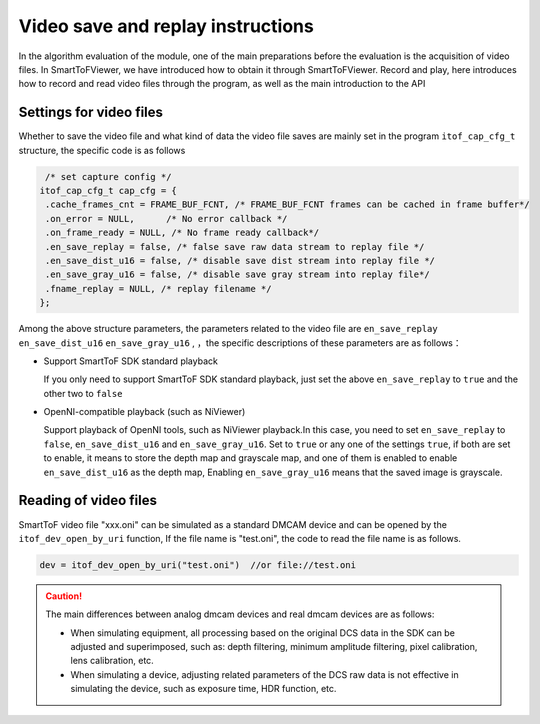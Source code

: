 Video save and replay instructions
==================================

In the algorithm evaluation of the module, one of the main preparations before the evaluation is the acquisition of video files. 
In SmartToFViewer, we have introduced how to obtain it through SmartToFViewer.
Record and play, here introduces how to record and read video files through the program, as well as the main introduction to the API

Settings for video files
++++++++++++++++++++++++


Whether to save the video file and what kind of data the video file saves are mainly set in the program ``itof_cap_cfg_t`` structure, the specific code is as follows

.. code-block:: C

    /* set capture config */
   itof_cap_cfg_t cap_cfg = {
    .cache_frames_cnt = FRAME_BUF_FCNT, /* FRAME_BUF_FCNT frames can be cached in frame buffer*/
    .on_error = NULL,      /* No error callback */
    .on_frame_ready = NULL, /* No frame ready callback*/
    .en_save_replay = false, /* false save raw data stream to replay file */
    .en_save_dist_u16 = false, /* disable save dist stream into replay file */
    .en_save_gray_u16 = false, /* disable save gray stream into replay file*/
    .fname_replay = NULL, /* replay filename */
   };

Among the above structure parameters, the parameters related to the video file are ``en_save_replay`` ``en_save_dist_u16`` ``en_save_gray_u16`` ,
，the specific descriptions of these parameters are as follows：

- Support SmartToF SDK standard playback
  
  If you only need to support SmartToF SDK standard playback, just set the above ``en_save_replay`` to ``true`` and the other two to ``false``
  
- OpenNI-compatible playback (such as NiViewer)
 
  Support playback of OpenNI tools, such as NiViewer playback.In this case, you need to set ``en_save_replay`` to ``false``, ``en_save_dist_u16`` and ``en_save_gray_u16``.
  Set to ``true`` or any one of the settings ``true``, if both are set to enable, it means to store the depth map and grayscale map, and one of them is enabled to enable ``en_save_dist_u16`` as the depth map,
  Enabling ``en_save_gray_u16`` means that the saved image is grayscale.

Reading of video files
+++++++++++++++++++++++


SmartToF video file "xxx.oni" can be simulated as a standard DMCAM device and can be opened by the ``itof_dev_open_by_uri`` function,
If the file name is "test.oni", the code to read the file name is as follows.

.. code-block:: C

	dev = itof_dev_open_by_uri("test.oni") 	//or file://test.oni

.. caution::

	The main differences between analog dmcam devices and real dmcam devices are as follows:

	- When simulating equipment, all processing based on the original DCS data in the SDK can be adjusted and superimposed, such as: depth filtering, minimum amplitude filtering, pixel calibration, lens calibration, etc.

	- When simulating a device, adjusting related parameters of the DCS raw data is not effective in simulating the device, such as exposure time, HDR function, etc.
